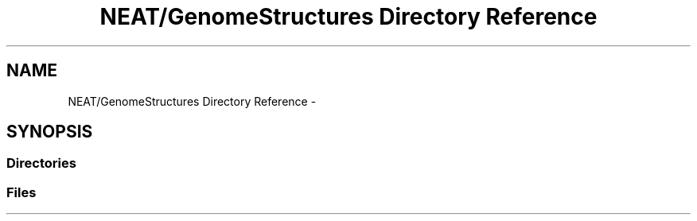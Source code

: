 .TH "NEAT/GenomeStructures Directory Reference" 3 "Wed Apr 6 2016" "NEAT_PyGenetics" \" -*- nroff -*-
.ad l
.nh
.SH NAME
NEAT/GenomeStructures Directory Reference \- 
.SH SYNOPSIS
.br
.PP
.SS "Directories"

.in +1c
.in -1c
.SS "Files"

.in +1c
.in -1c
